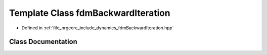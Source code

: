 .. _exhale_class_classfdmBackwardIteration:

Template Class fdmBackwardIteration
===================================

- Defined in :ref:`file_nrgcore_include_dynamics_fdmBackwardIteration.hpp`


Class Documentation
-------------------


.. doxygenclass:: fdmBackwardIteration
   :project: nrgplusplus
   :members:
   :protected-members:
   :undoc-members: